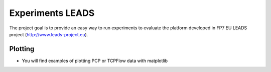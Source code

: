 ======================
Experiments LEADS
======================

The project goal is to provide an easy way to run experiments to evaluate the platform developed in FP7 EU LEADS project (http://www.leads-project.eu). 

Plotting
============

- You will find examples of plotting PCP or TCPFlow data with matplotlib


